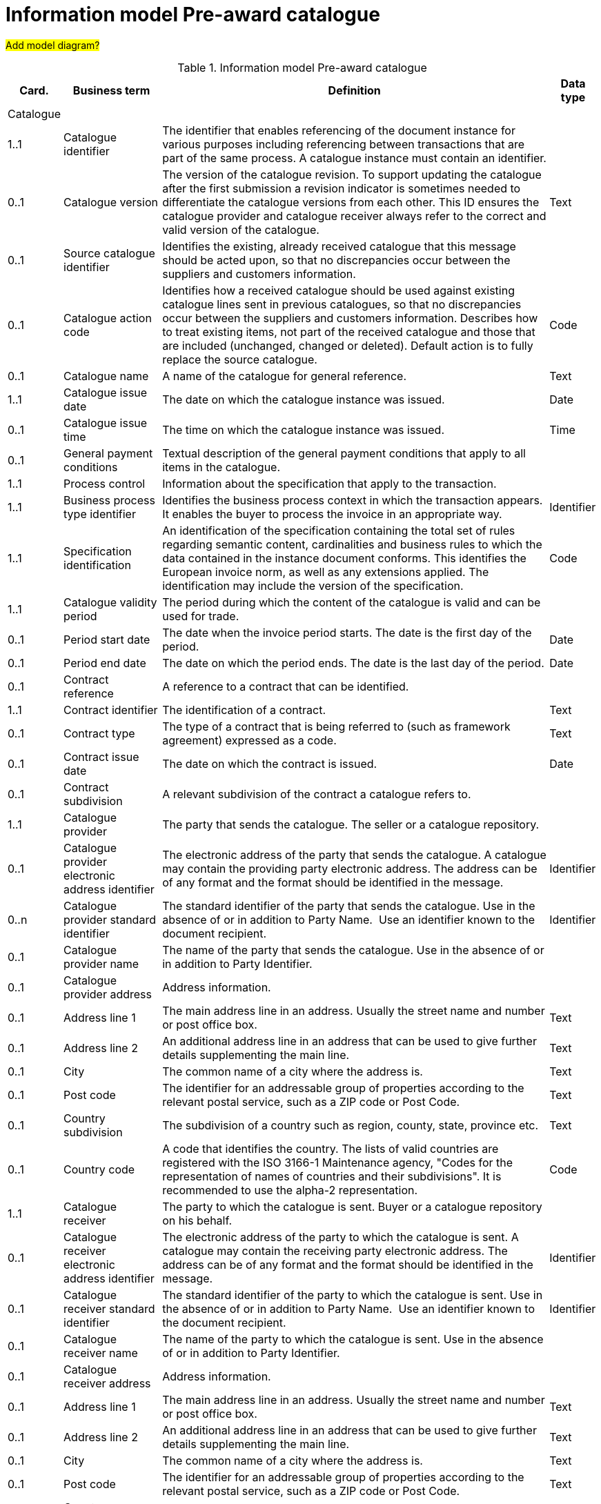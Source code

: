 [[information-model-pac]]
= Information model Pre-award catalogue

#Add model diagram?#

.Information model Pre-award catalogue
[cols="1,2,8,1",options="header"]

|====

|Card.
|Business term
|Definition
|Data type

|Catalogue
|
|
|

|1..1
|Catalogue identifier
|The identifier that enables referencing of the document instance for various purposes including referencing between transactions that are part of the same process.
A catalogue instance must contain an identifier.
|

|0..1
|Catalogue version
|The version of the catalogue revision.
To support updating the catalogue after the first submission a revision indicator is sometimes needed to differentiate the catalogue versions from each other.
This ID ensures the catalogue provider and catalogue receiver always refer to the correct and valid version of the catalogue.
|Text

|0..1
|Source catalogue identifier
|Identifies the existing, already received catalogue that this message should be acted upon, so that no discrepancies occur between the suppliers and customers information.
|

|0..1
|Catalogue action code
|Identifies how a received catalogue should be used against existing catalogue lines sent in previous catalogues, so that no discrepancies occur between the suppliers and customers information.
Describes how to treat existing items, not part of the received catalogue and those that are included (unchanged, changed or deleted). Default action is to fully replace the source catalogue.
|Code

|0..1
|Catalogue name
|A name of the catalogue for general reference.
|Text

|1..1
|Catalogue issue date
|The date on which the catalogue instance was issued.
|Date

|0..1
|Catalogue issue time
|The time on which the catalogue instance was issued.
|Time

|0..1
|General payment conditions
|Textual description of the general payment conditions that apply to all items in the catalogue.
|

|1..1
|Process control
|Information about the specification that apply to the transaction.
|

|1..1
|Business process type identifier
|Identifies the business process context in which the transaction appears.
It enables the buyer to process the invoice in an appropriate way.
|Identifier

|1..1
|Specification identification
|An identification of the specification containing the total set of rules regarding semantic content, cardinalities and business rules to which the data contained in the instance document conforms.
This identifies the European invoice norm, as well as any extensions applied.
The identification may include the version of the specification.
|Code

|1..1
|Catalogue validity period
|The period during which the content of the catalogue is valid and can be used for trade.
|

|0..1
|Period start date
|The date when the invoice period starts.
The date is the first day of the period.
|Date

|0..1
|Period end date
|The date on which the period ends.
The date is the last day of the period.
|Date

|0..1
|Contract reference
|A reference to a contract that can be identified.
|

|1..1
|Contract identifier
|The identification of a contract.
|Text

|0..1
|Contract type
|The type of a contract that is being referred to (such as framework agreement) expressed as a code.
|Text

|0..1
|Contract issue date
|The date on which the contract is issued.
|Date

|0..1
|Contract subdivision
|A relevant subdivision of the contract a catalogue refers to.
|

|1..1
|Catalogue provider
|The party that sends the catalogue.
The seller or a catalogue repository.
|

|0..1
|Catalogue provider electronic address identifier
|The electronic address of the party that sends the catalogue.
A catalogue may contain the providing party electronic address.
The address can be of any format and the format should be identified in the message.
|Identifier

|0..n
|Catalogue provider standard identifier
|The standard identifier of the party that sends the catalogue.
Use in the absence of or in addition to Party Name.  Use an identifier known to the document recipient.
|Identifier

|0..1
|Catalogue provider name
|The name of the party that sends the catalogue.
Use in the absence of or in addition to Party Identifier.
|

|0..1
|Catalogue provider address
|Address information.
|

|0..1
|Address line 1
|The main address line in an address.
Usually the street name and number or post office box.
|Text

|0..1
|Address line 2
|An additional address line in an address that can be used to give further details supplementing the main line.
|Text

|0..1
|City
|The common name of a city where the address is.
|Text

|0..1
|Post code
|The identifier for an addressable group of properties according to the relevant postal service, such as a ZIP code or Post Code.
|Text

|0..1
|Country subdivision
|The subdivision of a country such as region, county, state, province etc.
|Text

|0..1
|Country code
|A code that identifies the country.
The lists of valid countries are registered with the ISO 3166-1 Maintenance agency, "Codes for the representation of names of countries and their subdivisions". It is recommended to use the alpha-2 representation.
|Code

|1..1
|Catalogue receiver
|The party to which the catalogue is sent.
Buyer or a catalogue repository on his behalf.
|

|0..1
|Catalogue receiver electronic address identifier
|The electronic address of the party to which the catalogue is sent.
A catalogue may contain the receiving party electronic address.
The address can be of any format and the format should be identified in the message.
|Identifier

|0..1
|Catalogue receiver standard identifier
|The standard identifier of the party to which the catalogue is sent.
Use in the absence of or in addition to Party Name.  Use an identifier known to the document recipient.
|Identifier

|0..1
|Catalogue receiver name
|The name of the party to which the catalogue is sent.
Use in the absence of or in addition to Party Identifier.
|

|0..1
|Catalogue receiver address
|Address information.
|

|0..1
|Address line 1
|The main address line in an address.
Usually the street name and number or post office box.
|Text

|0..1
|Address line 2
|An additional address line in an address that can be used to give further details supplementing the main line.
|Text

|0..1
|City
|The common name of a city where the address is.
|Text

|0..1
|Post code
|The identifier for an addressable group of properties according to the relevant postal service, such as a ZIP code or Post Code.
|Text

|0..1
|Country subdivision
|The subdivision of a country such as region, county, state, province etc.
|Text

|0..1
|Country code
|A code that identifies the country.
The lists of valid countries are registered with the ISO 3166-1 Maintenance agency, "Codes for the representation of names of countries and their subdivisions". It is recommended to use the alpha-2 representation.
|Code

|0..1
|Catalogue supplier
|The party that provides the items specified in the catalog
|

|0..1
|Catalogue supplier standard identifier
|The standard identifier of the party that provides the items specified in the catalogue.
Use in the absence of or in addition to Party Name.  Use an identifier known to the document recipient.
|Identifier

|0..1
|Catalogue supplier name
|The party that provides the items specified in the catalogue.
Use in the absence of or in addition to Party Identifier.
|

|0..1
|Catalogue supplier address
|Address information.
|

|0..1
|Address line 1
|The main address line in an address. Usually the street name and number or post office box.
|Text

|0..1
|Address line 2
|An additional address line in an address that can be used to give further details supplementing the main line.
|Text

|0..1
|City
|The common name of a city where the address is.
|Text

|0..1
|Post code
|The identifier for an addressable group of properties according to the relevant postal service, such as a ZIP code or Post Code.
|Text

|0..1
|Country subdivision
|The subdivision of a country such as region, county, state, province etc.
|Text

|0..1
|Country code
|A code that identifies the country.
The lists of valid countries are registered with the ISO 3166-1 Maintenance agency, "Codes for the representation of names of countries and their subdivisions". It is recommended to use the alpha-2 representation.
|Code

|0..1
|Catalogue supplier contact
|Used to provide contacting information for a party in general or a person.
|

|0..1
|Contact point
|The name of the contact point.
|Text

|0..1
|Contact telephone number
|A phone number for the contact point.
|Text

|0..1
|Contact email address
|An e-mail address for the contact point.
|Text

|0..1
|Catalogue customer
|The party who may order from the catalogue.
|

|0..1
|Catalogue customer standard identifier
|Standard identifier of the party who may order from the catalogue.
Use in the absence of or in addition to Party Name.  Use an identifier known to the document recipient.
|Identifier

|0..1
|Catalogue customer name
|Name of the party who may order from the catalogue.
Use in the absence of or in addition to Party Identifier.
|

|0..1
|Catalogue customer contact
|Used to provide contacting information for a party in general or a person.
|

|0..1
|Contact point
|The name of the contact point.
|Text

|0..1
|Contact telephone number
|A phone number for the contact point.
|Text

|0..1
|Contact email address
|An e-mail address for the contact point.
|Text

|1..n
|Catalogue line
|Detailed information of an item, price and its composition  in a catalogue.
|

|1..1
|Catalogue line identifier
|Each line must have an identifier that is unique within the document to make it possible to reference the line.
For example, from other documents.
|

|0..1
|Catalogue line action code
|Identifies how a received catalogue line should be used against existing catalogue lines sent in previous catalogues, so that no discrepancies occur between the suppliers and customers information.
See rule on catalogue version ID.
When using Update or Delete codes, the entire Catalogue Line is updated or deleted.
|Code

|0..1
|Catalogue line orderable indicator
|Indicates whether the catalogue line can be ordered.
Default value is True i.e. Item on the Catalogue Line can be ordered.
Can be used to indicate if an Item is temporarily out of stock (via a Catalogue Update).
|Indicator

|0..1
|Orderable unit
|Unit to be used to order this item.
The same item can be described in more than one catalogue line with different orderable units.
E.g. catalogue line 1 describes item X that can be ordered in boxes at a given price.
Line 2 may describe the same item X as orderable in pallets where the price is lower.
|Code

|0..1
|Orderable unit factor rate
|The factor by which the Item net price of an unit of an item can be converted to the orderable unit.
|Numeric

|0..1
|Order quantity increment
|The increment of orderable units that can be ordered.
|Numeric

|0..1
|Minimum order quantity
|UOM should be stated  by using recommendation 20 v10 The minimum number of orderable units that can be ordered according to details provided in the catalogue line, such as price.
|Quantity

|0..1
|Maximum order quantity
|UOM should be stated  by using recommendation 20 v10. The maximum number of orderable units that can be ordered according to details provided in the catalogue line, such as price.
|Quantity

|0..1
|Minimum quantity guaranteed for delivery
|UOM should be stated  by using recommendation 20 v10 The minimum quantity of an item that is guaranteed by the seller to be delivered.
|Quantity

|0..1
|Catalogue line warranty information
|Warranty information that applies to the catalogue line item.
|

|0..1
|Contracted item indicator
|Indicates if the item is offered in accordance to an existing contract.
|Indicator

|0..1
|Transaction conditions
|Textual description of the specific transaction conditions (purchasing, sales, payment) for an item.
|

|0..1
|Transaction conditions code
|Coded description of the specific transaction conditions (purchasing, sales, payment) for an item.
They can be: ”VQ”: Variable measure indicator "RC”: Returnable unit, indicator ”SER”: Trade item is a service ”MTO”: Trade item is produced after it has been ordered
|Code

|1..1
|Catalogue item details
|
|

|1..1
|Item name
|A name for an item.
Either the Item name or the Item description shall be provided.
|Text

|0..n
|Item description
|A free text detailed description of an item.
A detailed description of the item.
Use one description pr.
language
|Text

|0..1
|Item brand name
|Name of the brand of the item to allow economic operators to distinctively describe an item in  their catalogue or pre-award catalogue.
|

|1..1
|Item sellers identifier
|An identifier, assigned by the seller, for the item.
|Identifier

|0..1
|Item standard identifier
|An item identifier based on a registered scheme.
|Identifier

|0..1
|Item sellers extended identifier
|An extended identifier issued by the seller to identify items with specific properties. Used for structured identification of an item variant.
|Identifier

|0..1
|Manufacturers item identifier
|The manufacturer's identifier for the item.
|Identifier

|0..n
|Item key words
|Used to specify searchable keywords and/or synonyms for the item." E. g., Item name = Shiny Smile / Item keyword = Toothpaste"
|

|0..n
|External item specification URI
|URI reference to external item information or specifications.
E.g. web address
|

|0..1
|Item VAT category code
|The VAT category code for the invoiced item.
|Code

|0..1
|Item VAT rate
|The VAT rate, represented as percentage that applies to the item.
A VAT rate of zero percent is applied for calculation purposes even if the item is outside the scope of VAT.
Unless specific trade reasons apply such as exemptions.
|Numeric

|0..1
|Item origin country
|The code identifying the country from which the item originates.
The lists of valid countries are registered with the ISO 3166-1 Maintenance agency, "Codes for the representation of names of countries and their subdivisions". It is recommended to use the alpha-2 representation.
Used to provide the country from which the item has its origin.
Commonly used in cross border trade for statistical and customs purposes.
|Code

|0..n
|Hazardous item UNDG code
|Specification of the hazardous nature of an item according to the UNDG classification schema.
Provides detail of the classification and nature of a hazardous item.
|Text

|0..n
|Hazardous class identifier
|Specification of the hazardous nature of an item according to a classification schema.
Provides detail of the classification and nature of a hazardous item.
|Text

|0..1
|Item in-stock indicator
|Indicates whether an item is in the supplier's stock.
If not in stock the supplier has to order the item himself.
|Indicator

|0..1
|Item expiry date
|The date on which the item will expire.
Used to express the expiry date of the item or items in the line instance.
|Date

|0..1
|Item best before date
|The date until when the relevant item qualities will remain at their best.
Used to express the best before date of the item or items in the line instance.
|Date

|0..1
|Item batch number
|Identification of the production batch in which the relevant items were produced.
Identifies the production batch that the item(s) listed in the catalogue line were part of.
|Text

|0..1
|Item net quantity
|UOM should be stated by using recommendation 20 v10 The net quantity of the item that is contained in each consumable unit, excluding any packaging materials.
|Quantity

|0..1
|Manufacturer name
|The name of the manufacturer of the item.
|

|0..1
|Item dimension description
|Textual description of the item's dimensions.
Used if the dimension of the item cannot be described using standardized properties, e.g., length, height or width.
See also the Guideline on Usage of Classification Systems for using standardized properties.
|

|0..n
|Item classification
|
|

|1..1
|Item classification code
|A code for classifying the item by its type or nature.
|Code

|0..1
|Item classification name
|The name of the commodity classification for this item.
|Text

|0..n
|Item label
|Information about the items environmental, social, ethical and quality type of labelling.
|Class

|0..1
|Item label name
|The name of the product label.
|Text

|0..1
|Item label value
|The label value that applies to the item.
|Text

|0..1
|Item label type
|The label type such environmental, quality, social etc.
|Code

|0..1
|Item label reference
|A reference to where the label specification can be found, e.g. a URI.
|URI

|0..1
|Item label issuer party name
|Name of the party issuing the item label.
|Text

|0..n
|Item means of proof
|A means of proof according to Directives 2014/24/EU.
|Class

|1..1
|Item means of proof identifier
|A unique identifier being unique in a transcaction for a Item means of proof.
|Identifier

|1..1
|Item means of proof type code
|A code specifying the type of the Item means of proof according to Directives 2014/24/EU, e.g., if it a label, test report etc.
|Code

|0..n
|Item means of proof name
|Name of an item means of proof.
|Text

|0..1
|Item means of proof value
|Value of an item means of proof.
|Text

|0..n
|Item means of proof reference
|A reference to an external specification of the provided means of proof.
|URI

|1..1
|Item means of proof issuer party
|The party issuing the means of proof for the item. E.g., the organisation that issues a label or test reports, etc.
|Class

|1..1
|Item means of proof issuer party name
|The name of the party issuing the means of proof for the item.
|Text

|1..1
|Item requirement reference
|A reference to the corresponding Item requirement given in the corresponding pre-award catalogue request.
|Identifier

|0..n
|Item property
|An attribute or component of an item.
Use for structured specification of Item Properties.
Any properties of the item that cannot be specified in other elements.
See also the Guideline on Usage of Classification System.
|Class

|1..1
|Item property name
|The name of the property.
The name must be sufficiently descriptive to define the value.
The definition may be supplemented with the property unit of measure when relevant.
E.g. Size, Color, Year.
|Text

|1..1
|Item property value
|The value of the item property.
E.g. XXL, Blue, 2007.
|

|0..1
|Item property unit of measure
|The unit of measure in which the property value is stated, if relevant.
May not be relevant when properties are descriptive.
|Code

|0..1
|Item property classification code
|Code for the item property according to a property code system.
|Code

|0..n
|Item image
|Information about an attached document.
The main image for the item
|

|0..1
|Attachment identifier
|An identifier that can be used to reference the attached document, such as an unique identifier.
|Identifier

|0..n
|Attachment description
|A short description of the attached document.
|Text

|0..1
|Attachment description code
|A functional description of the attachment expressed as code.
|Code

|0..1
|Attached document
|An attached document embedded as binary object.
Attached document is used when documentation shall be stored with the invoice for future reference or audit purposes.
|Binary Object

|0..n
|Attached item specification
|Information about an attached document.
|

|0..1
|Attachment identifier
|An identifier that can be used to reference the attached document, such as an unique identifier.
|Identifier

|0..n
|Attachment description
|A short description of the attached document
|Text

|0..1
|Attachment description code
|A functional description of the attachment expressed as code.
|Code

|0..1
|Attached document
|An attached document embedded as binary object.
Attached document is used when documentation shall be stored with the invoice for future reference or audit purposes.
|Binary Object

|0..1
|Catalogue line validity period
|The period during which the information in the catalogue line is valid.
An orderable catalogue item is no longer orderable after the validity period expires.
Used for example for promotional items or prices.
|

|0..1
|Period start date
|The date when the invoice period starts.
The date is the first day of the period.
|Date

|0..1
|Period end date
|The date on which the period ends.
The date is the last day of the period.
|Date

|0..n
|Catalogue item price
|Used to specify the price of the item.
Can also be used to specify prices that may be dependent on quantities and/or locations.
|

|0..1
|Item net price
|The price of an item, exclusive of VAT, after subtracting item price discount. "The net price has to be equal with the gross price less the item price discount.
The lists of valid currencies are registered with the ISO 4217 Maintenance Agency ""Codes for the representation of currencies and funds"". It is recommended to use the alpha-3 representation." The price is given for each orderable unit.
|Amount

|0..1
|Item price lead time
|This is the time until the item is ready for delivery.
|Measure

|0..1
|Item price type
|The type of the price so that the receiver knows if the price may be changed is indicative.
When prices are temporary the validity period for the price should be defined by stating the price validity period.
|Code

|0..1
|Item price quantity threshold
|UOM should be stated  by using recommendation 20 v10 The minimum quantity of the item that can be ordered to a given price.
|Quantity

|0..1
|Item price quantity ceiling
|UOM should be stated  by using recommendation 20 v10 The maximum quantity of the item that can be ordered to a given price.
|Quantity

|0..1
|Price validity period
|The period of time when the item can be ordered to the given price
|

|0..1
|Period start date
|The date when the invoice period starts.
The date is the first day of the period.
|Date

|0..1
|Period end date
|The date on which the period ends.
The date is the last day of the period.
|Date

|0..n
|Price location
|Address information.
Use to specify the location or area where this price applies.
|

|0..1
|City
|The common name of a city where the address is.
|Text

|0..1
|Country subdivision
|The subdivision of a country such as region, county, state, province etc.
|Text

|0..1
|Country code
|A code that identifies the country. The lists of valid countries are registered with the ISO 3166-1 Maintenance agency, "Codes for the representation of names of countries and their subdivisions". It is recommended to use the alpha-2 representation.
|Code

|0..n
|Item comparison
|Price information based on a standard quantity unit to enable price comparison.
Used to provide price information based on a standard quantity unit to enable price comparison.
|

|0..1
|Standard unit of measure
|The standard unit of measure used to enable comparison of item price to other similar items.
|

|0..1
|Standard unit quantity
|The quantity of standard units that are in each consumable unit.
E.g. if consumable units are bottles and each bottle contains 0,333 liters the standard unit quantity is 0,333
|Quantity

|0..1
|Standardized unit price
|The item price based on a standardized unit.
E.g. Price of each liter.
See guideline on Items and packing units in a catalogue.
|Amount

|0..n
|Component related item
|A component, accessory or other related item to an item in the catalogue.
Catalogue items that may be components of this item.
|

|0..1
|Item standard identifier
|An item identifier based on a registered scheme.
Indicate the seller's identifier for the related item.
|Identifier

|0..1
|Related item quantity
|UOM should be stated  by using recommendation 20 v10 Quantity of a related item.
|Quantity

|0..n
|Required related item
|A component, accessory or other related item to an item in the catalogue.
Catalogue items that may be required with this item.
|

|0..1
|Item standard identifier
|An item identifier based on a registered scheme.
Indicate the seller's identifier for the related item.
|Identifier

|0..1
|Related item quantity
|UOM should be stated  by using recommendation 20 v10 Quantity of a related item.
|Quantity

|0..n
|Accessory related item
|A component, accessory or other related item to an item in the catalogue.
Items that can be used as optional accessories with the catalogue line item.
|

|0..1
|Item standard identifier
|An item identifier based on a registered scheme.
Indicate the seller's identifier for the related item.
|Identifier

|0..1
|Related item quantity
|UOM should be stated  by using recommendation 20 v10 Quantity of a related item.
|Quantity

|0..1
|Replaced item
|A component, accessory or other related item to an item in the catalogue.
The item that is being replaced with this catalogue line item.
|

|0..1
|Item standard identifier
|An item identifier based on a registered scheme.
Indicate the seller's identifier for the related item.
|Identifier

|0..1
|Related item quantity
|UOM should be stated  by using recommendation 20 v10 Quantity of a related item.
|Quantity

|0..1
|Item packaging
|Item packaging information refer to the orderable unit and describe how that unit is packed, at what hierarchical level the unit is and its relation to other levels of packaging.
|

|0..1
|Packed units
|The packaging the item is available inside the orderable unit (next lower level packaging), and which contains the number of the unit described in Packed quantity.
The value should be a valid UOM code like CS for case
|Code

|0..1
|Packed quantity
|The number of packed units that are in the orderable unit.
E.g. if the orderable unit is a pallet that contains 30 boxes then the packed units are BOX and the packed quantity is 30.
|Quantity

|0..1
|Consumable unit
|The unit in which the item described in this line is intended to be consumed in or sold in to the end buyer.
For example a bottle.
|

|0..1
|Consumable unit quantity
|UOM should be stated  by using recommendation 20 v10 Specifies the number of consumable units that are in each orderable unit.
|Quantity

|0..1
|Package volume
|The volume of the item including the packaging.
|Measure

|0..1
|Package net weight approximate
|The approximate package net weight of the item.
The net weight is the weight of the item without the weight of the package.
|Measure

|0..1
|Package net weight exact
|The exact package net weight of the item.
The net weight is the weight of the item without the weight of the package.
|Measure

|0..1
|Orderable unit handling information
|Information on how to package and handle items.
Outside, gross measures of the orderable unit as it is packed and including the packaging with the purpose of supporting handling and shipping planning.
|

|0..1
|Handling unit packaging level
|The packaging level of the orderable unit.
|Code

|0..1
|Handling unit logistic requirements
|Description of requirements that relate to the transport of the item itself or the orderable unit in which it is contained.
|Class

|0..1
|Handling unit height
|Height of the handling unit.
The vertical height of the orderable unit.
|Measure

|0..1
|Handling unit length
|Length of the handling unit.
The horizontal measure of the longer site of the orderable unit
|Measure

|0..1
|Handling unit width
|Width of the handling unit.
The horizontal measure of the shorter side of the orderable unit.
|Measure

|0..1
|Handling unit gross weight
|The gross weight of a handling unit.
The weight of the orderable unit including its packaging.
|Measure

|0..1
|Handling unit minimum storage temperature
|Minimum storage temperature for the handling unit.
The lower margin of the recommended storage temperature range for the item.
|Measure

|0..1
|Handling unit maximum storage temperature
|Maximum storage temperature for the handling unit.
The upper margin of the recommended storage temperature range for the item.
|Measure

|0..1
|Handling unit minimum storage humidity
|Minimum storage humidity for the handling unit.
|Measure

|0..1
|Handling unit maximum storage humidity
|Maximum storage humidity for the handling unit.
|Measure

|0..1
|Delivery location
|Address information.
The location where the line item is made available according to the specification stated in the catalogue line.
|

|0..1
|Address line 1
|The main address line in an address.
Usually the street name and number or post office box.
|Text

|0..1
|Address line 2
|An additional address line in an address that can be used to give further details supplementing the main line.
|Text

|0..1
|City
|The common name of a city where the address is.
|Text

|0..1
|Post code
|The identifier for an addressable group of properties according to the relevant postal service, such as a ZIP code or Post Code.
|Text

|0..1
|Country subdivision
|The subdivision of a country such as region, county, state, province etc.
|Text

|0..1
|Country code
|A code that identifies the country. The lists of valid countries are registered with the ISO 3166-1 Maintenance agency, "Codes for the representation of names of countries and their subdivisions". It is recommended to use the alpha-2 representation.
|Code

|====
